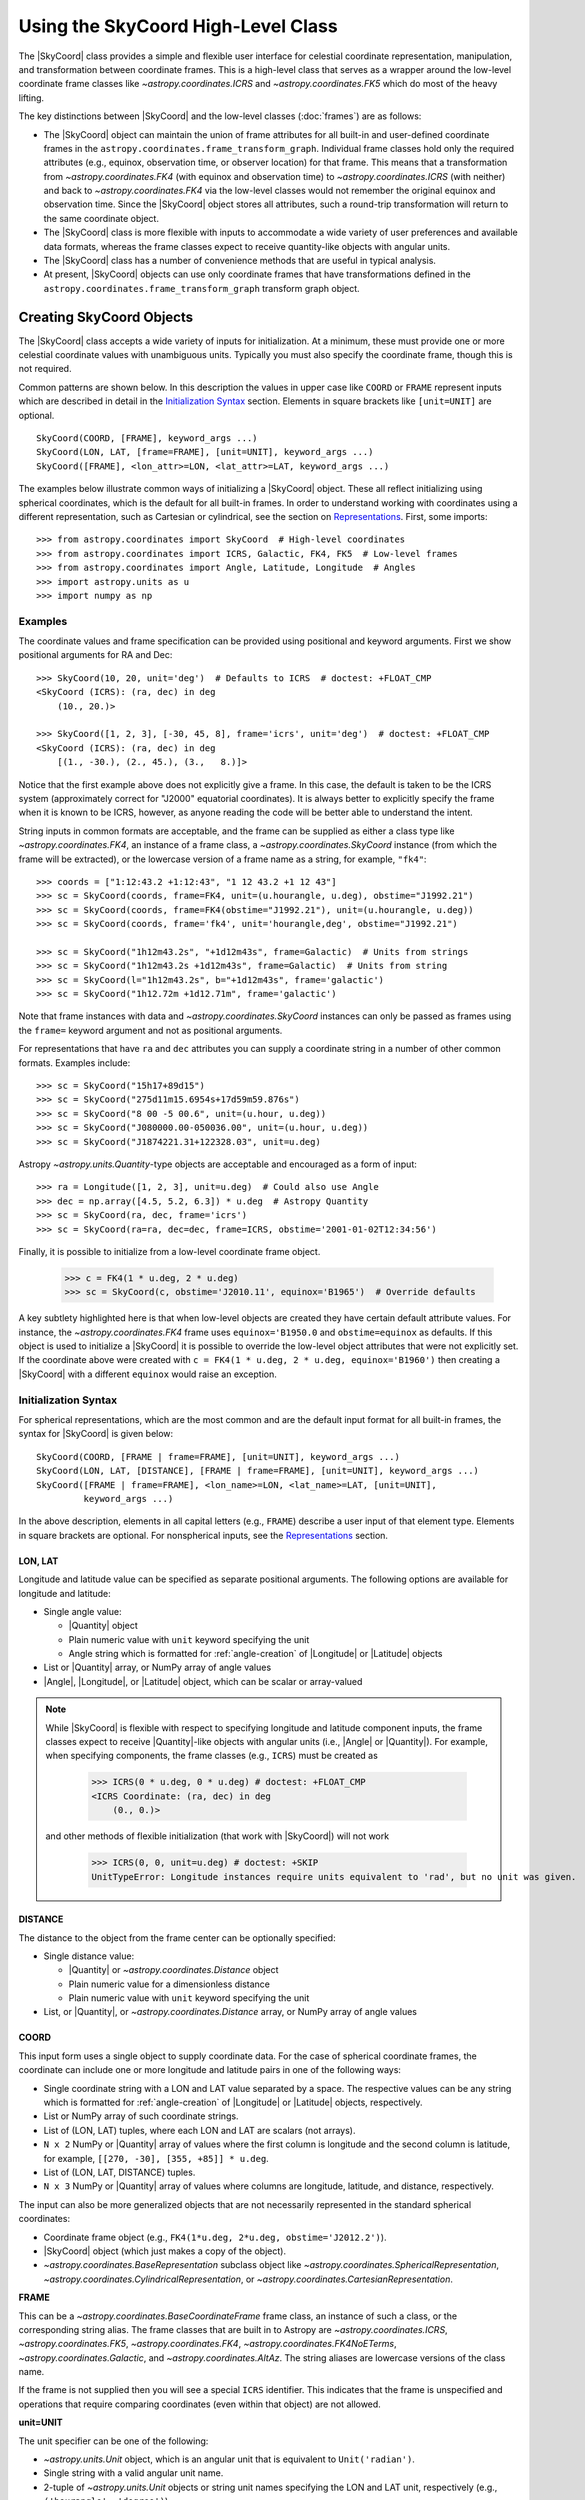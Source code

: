 .. _astropy-coordinates-high-level:

Using the SkyCoord High-Level Class
***********************************

The |SkyCoord| class provides a simple and flexible user interface for
celestial coordinate representation, manipulation, and transformation between
coordinate frames. This is a high-level class that serves as a wrapper
around the low-level coordinate frame classes like `~astropy.coordinates.ICRS`
and `~astropy.coordinates.FK5` which do most of the heavy lifting.

The key distinctions between |SkyCoord| and the low-level classes
(:doc:`frames`) are as follows:

- The |SkyCoord| object can maintain the union of frame attributes for all
  built-in and user-defined coordinate frames in the
  ``astropy.coordinates.frame_transform_graph``. Individual frame classes hold
  only the required attributes (e.g., equinox, observation time, or observer
  location) for that frame. This means that a transformation from
  `~astropy.coordinates.FK4` (with equinox and observation time) to
  `~astropy.coordinates.ICRS` (with neither) and back to
  `~astropy.coordinates.FK4` via the low-level classes would not remember the
  original equinox and observation time. Since the |SkyCoord| object stores
  all attributes, such a round-trip transformation will return to the same
  coordinate object.

- The |SkyCoord| class is more flexible with inputs to accommodate a wide
  variety of user preferences and available data formats, whereas the frame
  classes expect to receive quantity-like objects with angular units.

- The |SkyCoord| class has a number of convenience methods that are useful
  in typical analysis.

- At present, |SkyCoord| objects can use only coordinate frames that have
  transformations defined in the ``astropy.coordinates.frame_transform_graph``
  transform graph object.

Creating SkyCoord Objects
=========================

The |SkyCoord| class accepts a wide variety of inputs for initialization.
At a minimum, these must provide one or more celestial coordinate values
with unambiguous units. Typically you must also specify the coordinate
frame, though this is not required.

Common patterns are shown below. In this description the values in upper
case like ``COORD`` or ``FRAME`` represent inputs which are described in detail
in the `Initialization Syntax`_ section. Elements in square brackets like
``[unit=UNIT]`` are optional.
::

  SkyCoord(COORD, [FRAME], keyword_args ...)
  SkyCoord(LON, LAT, [frame=FRAME], [unit=UNIT], keyword_args ...)
  SkyCoord([FRAME], <lon_attr>=LON, <lat_attr>=LAT, keyword_args ...)

The examples below illustrate common ways of initializing a |SkyCoord| object.
These all reflect initializing using spherical coordinates, which is the
default for all built-in frames. In order to understand working with coordinates
using a different representation, such as Cartesian or cylindrical, see the
section on `Representations`_. First, some imports::

  >>> from astropy.coordinates import SkyCoord  # High-level coordinates
  >>> from astropy.coordinates import ICRS, Galactic, FK4, FK5  # Low-level frames
  >>> from astropy.coordinates import Angle, Latitude, Longitude  # Angles
  >>> import astropy.units as u
  >>> import numpy as np

Examples
--------

..
  EXAMPLE START
  Initializing SkyCoord Objects Using Spherical Coordinates

The coordinate values and frame specification can be provided using
positional and keyword arguments. First we show positional arguments for
RA and Dec::

  >>> SkyCoord(10, 20, unit='deg')  # Defaults to ICRS  # doctest: +FLOAT_CMP
  <SkyCoord (ICRS): (ra, dec) in deg
      (10., 20.)>

  >>> SkyCoord([1, 2, 3], [-30, 45, 8], frame='icrs', unit='deg')  # doctest: +FLOAT_CMP
  <SkyCoord (ICRS): (ra, dec) in deg
      [(1., -30.), (2., 45.), (3.,   8.)]>

Notice that the first example above does not explicitly give a frame. In
this case, the default is taken to be the ICRS system (approximately
correct for "J2000" equatorial coordinates). It is always better to
explicitly specify the frame when it is known to be ICRS, however, as
anyone reading the code will be better able to understand the intent.

String inputs in common formats are acceptable, and the frame can be supplied
as either a class type like `~astropy.coordinates.FK4`, an instance of a
frame class, a `~astropy.coordinates.SkyCoord` instance (from which the frame
will be extracted), or the lowercase version of a frame name as a string, for
example, ``"fk4"``::

  >>> coords = ["1:12:43.2 +1:12:43", "1 12 43.2 +1 12 43"]
  >>> sc = SkyCoord(coords, frame=FK4, unit=(u.hourangle, u.deg), obstime="J1992.21")
  >>> sc = SkyCoord(coords, frame=FK4(obstime="J1992.21"), unit=(u.hourangle, u.deg))
  >>> sc = SkyCoord(coords, frame='fk4', unit='hourangle,deg', obstime="J1992.21")

  >>> sc = SkyCoord("1h12m43.2s", "+1d12m43s", frame=Galactic)  # Units from strings
  >>> sc = SkyCoord("1h12m43.2s +1d12m43s", frame=Galactic)  # Units from string
  >>> sc = SkyCoord(l="1h12m43.2s", b="+1d12m43s", frame='galactic')
  >>> sc = SkyCoord("1h12.72m +1d12.71m", frame='galactic')

Note that frame instances with data and `~astropy.coordinates.SkyCoord`
instances can only be passed as frames using the ``frame=`` keyword argument
and not as positional arguments.

For representations that have ``ra`` and ``dec`` attributes you can supply a
coordinate string in a number of other common formats. Examples include::

  >>> sc = SkyCoord("15h17+89d15")
  >>> sc = SkyCoord("275d11m15.6954s+17d59m59.876s")
  >>> sc = SkyCoord("8 00 -5 00.6", unit=(u.hour, u.deg))
  >>> sc = SkyCoord("J080000.00-050036.00", unit=(u.hour, u.deg))
  >>> sc = SkyCoord("J1874221.31+122328.03", unit=u.deg)

Astropy `~astropy.units.Quantity`-type objects are acceptable and encouraged
as a form of input::

  >>> ra = Longitude([1, 2, 3], unit=u.deg)  # Could also use Angle
  >>> dec = np.array([4.5, 5.2, 6.3]) * u.deg  # Astropy Quantity
  >>> sc = SkyCoord(ra, dec, frame='icrs')
  >>> sc = SkyCoord(ra=ra, dec=dec, frame=ICRS, obstime='2001-01-02T12:34:56')

Finally, it is possible to initialize from a low-level coordinate frame object.

  >>> c = FK4(1 * u.deg, 2 * u.deg)
  >>> sc = SkyCoord(c, obstime='J2010.11', equinox='B1965')  # Override defaults

A key subtlety highlighted here is that when low-level objects are created they
have certain default attribute values. For instance, the
`~astropy.coordinates.FK4` frame uses ``equinox='B1950.0`` and
``obstime=equinox`` as defaults. If this object is used to initialize a
|SkyCoord| it is possible to override the low-level object attributes that were
not explicitly set. If the coordinate above were created with
``c = FK4(1 * u.deg, 2 * u.deg, equinox='B1960')`` then creating a |SkyCoord|
with a different ``equinox`` would raise an exception.

..
  EXAMPLE END

Initialization Syntax
---------------------

For spherical representations, which are the most common and are the default
input format for all built-in frames, the syntax for |SkyCoord| is given
below::

  SkyCoord(COORD, [FRAME | frame=FRAME], [unit=UNIT], keyword_args ...)
  SkyCoord(LON, LAT, [DISTANCE], [FRAME | frame=FRAME], [unit=UNIT], keyword_args ...)
  SkyCoord([FRAME | frame=FRAME], <lon_name>=LON, <lat_name>=LAT, [unit=UNIT],
           keyword_args ...)

In the above description, elements in all capital letters (e.g., ``FRAME``)
describe a user input of that element type. Elements in square brackets are
optional. For nonspherical inputs, see the `Representations`_ section.


LON, LAT
^^^^^^^^

Longitude and latitude value can be specified as separate positional arguments.
The following options are available for longitude and latitude:

- Single angle value:

  - |Quantity| object
  - Plain numeric value with ``unit`` keyword specifying the unit
  - Angle string which is formatted for :ref:`angle-creation` of
    |Longitude| or |Latitude| objects

- List or |Quantity| array, or NumPy array of angle values
- |Angle|, |Longitude|, or |Latitude| object, which can be scalar or
  array-valued

.. note::

    While |SkyCoord| is flexible with respect to specifying longitude and
    latitude component inputs, the frame classes expect to receive
    |Quantity|-like objects with angular units (i.e., |Angle| or |Quantity|).
    For example, when specifying components, the frame classes (e.g., ``ICRS``)
    must be created as

        >>> ICRS(0 * u.deg, 0 * u.deg) # doctest: +FLOAT_CMP
        <ICRS Coordinate: (ra, dec) in deg
            (0., 0.)>

    and other methods of flexible initialization (that work with |SkyCoord|)
    will not work

        >>> ICRS(0, 0, unit=u.deg) # doctest: +SKIP
        UnitTypeError: Longitude instances require units equivalent to 'rad', but no unit was given.

DISTANCE
^^^^^^^^

The distance to the object from the frame center can be optionally specified:

- Single distance value:

  - |Quantity| or `~astropy.coordinates.Distance` object
  - Plain numeric value for a dimensionless distance
  - Plain numeric value with ``unit`` keyword specifying the unit

- List, or |Quantity|, or `~astropy.coordinates.Distance` array, or NumPy array
  of angle values


.. _coordinates-initialization-coord:

COORD
^^^^^

This input form uses a single object to supply coordinate data. For the case
of spherical coordinate frames, the coordinate can include one or more
longitude and latitude pairs in one of the following ways:

- Single coordinate string with a LON and LAT value separated by a space. The
  respective values can be any string which is formatted for
  :ref:`angle-creation` of |Longitude| or |Latitude| objects, respectively.
- List or NumPy array of such coordinate strings.
- List of (LON, LAT) tuples, where each LON and LAT are scalars (not arrays).
- ``N x 2`` NumPy or |Quantity| array of values where the first column is
  longitude and the second column is latitude, for example,
  ``[[270, -30], [355, +85]] * u.deg``.
- List of (LON, LAT, DISTANCE) tuples.
- ``N x 3`` NumPy or |Quantity| array of values where columns are
  longitude, latitude, and distance, respectively.

The input can also be more generalized objects that are not necessarily
represented in the standard spherical coordinates:

- Coordinate frame object (e.g., ``FK4(1*u.deg, 2*u.deg, obstime='J2012.2')``).
- |SkyCoord| object (which just makes a copy of the object).
- `~astropy.coordinates.BaseRepresentation` subclass object like
  `~astropy.coordinates.SphericalRepresentation`,
  `~astropy.coordinates.CylindricalRepresentation`, or
  `~astropy.coordinates.CartesianRepresentation`.

**FRAME**

This can be a `~astropy.coordinates.BaseCoordinateFrame` frame class, an
instance of such a class, or the corresponding string alias. The frame
classes that are built in to Astropy are `~astropy.coordinates.ICRS`,
`~astropy.coordinates.FK5`, `~astropy.coordinates.FK4`,
`~astropy.coordinates.FK4NoETerms`, `~astropy.coordinates.Galactic`, and
`~astropy.coordinates.AltAz`. The string aliases are lowercase versions of the
class name.

If the frame is not supplied then you will see a special ``ICRS``
identifier. This indicates that the frame is unspecified and operations
that require comparing coordinates (even within that object) are not allowed.

**unit=UNIT**

The unit specifier can be one of the following:

- `~astropy.units.Unit` object, which is an angular unit that is equivalent to
  ``Unit('radian')``.
- Single string with a valid angular unit name.
- 2-tuple of `~astropy.units.Unit` objects or string unit names specifying the
  LON and LAT unit, respectively (e.g., ``('hourangle', 'degree')``).
- Single string with two unit names separated by a comma (e.g.,
  ``'hourangle,degree'``).

If only a single unit is provided then it applies to both LON and LAT.

**Other keyword arguments**

In lieu of positional arguments to specify the longitude and latitude, the
frame-specific names can be used as keyword arguments:

*ra*, *dec*: **LON**, **LAT** values, optional
    RA and Dec for frames where these are representation, including [FIXME]
    `~astropy.coordinates.ICRS`, `~astropy.coordinates.FK5`,
    `~astropy.coordinates.FK4`, and `~astropy.coordinates.FK4NoETerms`.

*l*, *b*:  **LON**, **LAT** values, optional
    Galactic ``l`` and ``b`` for the `~astropy.coordinates.Galactic` frame.

The following keywords can be specified for any frame:

*distance*: distance quantity-like, optional
    Distance from reference from center to source

*obstime*: time-like, optional
    Time of observation

*equinox*: time-like, optional
    Coordinate frame equinox

If custom user-defined frames are included in the transform graph and they
have additional frame attributes, then those attributes can also be
set via corresponding keyword arguments in the |SkyCoord| initialization.

.. _astropy-coordinates-array-operations:

Array Operations
================

It is possible to store arrays of coordinates in a |SkyCoord| object, and
manipulations done in this way will be orders of magnitude faster than
looping over a list of individual |SkyCoord| objects.

Examples
--------

..
  EXAMPLE START
  Storing Arrays of Coordinates in a SkyCoord Object

To store arrays of coordinates in a |SkyCoord| object::

  >>> ra = np.linspace(0, 36000, 1001) * u.deg
  >>> dec = np.linspace(-90, 90, 1001) * u.deg

  >>> sc_list = [SkyCoord(r, d, frame='icrs') for r, d in zip(ra, dec)]  # doctest: +SKIP
  >>> timeit sc_gal_list = [c.galactic for c in sc_list]  # doctest: +SKIP
  1 loops, best of 3: 20.4 s per loop

  >>> sc = SkyCoord(ra, dec, frame='icrs')
  >>> timeit sc_gal = sc.galactic  # doctest: +SKIP
  100 loops, best of 3: 21.8 ms per loop

..
  EXAMPLE END

..
  EXAMPLE START
  Array Operations Using SkyCoord

In addition to vectorized transformations, you can do the usual array slicing,
dicing, and selection using the same methods and attributes that you use for
`~numpy.ndarray` instances. Corresponding functions, as well as others that
affect the shape, such as `~numpy.atleast_1d` and `~numpy.rollaxis`, work as
expected. (The relevant functions have to be explicitly enabled in ``astropy``
source code; let us know if a ``numpy`` function is not supported that you
think should work.)::

  >>> north_mask = sc.dec > 0
  >>> sc_north = sc[north_mask]
  >>> len(sc_north)
  500
  >>> sc[2:4]  # doctest: +FLOAT_CMP
  <SkyCoord (ICRS): (ra, dec) in deg
      [( 72., -89.64), (108., -89.46)]>
  >>> sc[500]
  <SkyCoord (ICRS): (ra, dec) in deg
      (0., 0.)>
  >>> sc[0:-1:100].reshape(2, 5)
  <SkyCoord (ICRS): (ra, dec) in deg
      [[(0., -90.), (0., -72.), (0., -54.), (0., -36.), (0., -18.)],
       [(0.,   0.), (0.,  18.), (0.,  36.), (0.,  54.), (0.,  72.)]]>
  >>> np.roll(sc[::100], 1)
  <SkyCoord (ICRS): (ra, dec) in deg
      [(0.,  90.), (0., -90.), (0., -72.), (0., -54.), (0., -36.),
       (0., -18.), (0.,   0.), (0.,  18.), (0.,  36.), (0.,  54.),
       (0.,  72.)]>

Note that similarly to the `~numpy.ndarray` methods, all but ``flatten`` try to
use new views of the data, with the data copied only if that is impossible
(as discussed, for example, in the documentation for NumPy
:func:`~numpy.reshape`).

..
  EXAMPLE END

.. _astropy-coordinates-modifying-in-place:

Modifying Coordinate Objects In-place
-------------------------------------

Coordinate values in a array-valued |SkyCoord| object can be modified in-place
(added in astropy 4.1). This requires that the new values be set from an
another |SkyCoord| object that is equivalent in all ways except for the actual
coordinate data values. In this way, no frame transformations are required and
the item setting operation is extremely robust.

Specifically, the right hand ``value`` must be strictly consistent with the
object being modified:

- Identical class
- Equivalent frames (`~astropy.coordinates.BaseCoordinateFrame.is_equivalent_frame`)
- Identical representation_types
- Identical representation differentials keys
- Identical frame attributes
- Identical "extra" frame attributes (e.g., ``obstime`` for an ICRS coord)

..
  EXAMPLE START
  Modifying an Array of Coordinates in a SkyCoord Object

To modify an array of coordinates in a |SkyCoord| object use the same
syntax for a numpy array::

  >>> sc1 = SkyCoord([1, 2] * u.deg, [3, 4] * u.deg)
  >>> sc2 = SkyCoord(10 * u.deg, 20 * u.deg)
  >>> sc1[0] = sc2
  >>> sc1
  <SkyCoord (ICRS): (ra, dec) in deg
      [(10., 20.), ( 2.,  4.)]>

..
  EXAMPLE END

..
  EXAMPLE START
  Inserting Coordinates into a SkyCoord Object

You can insert a scalar or array-valued |SkyCoord| object into another
compatible |SkyCoord| object::

  >>> sc1 = SkyCoord([1, 2] * u.deg, [3, 4] * u.deg)
  >>> sc2 = SkyCoord(10 * u.deg, 20 * u.deg)
  >>> sc1.insert(1, sc2)
  <SkyCoord (ICRS): (ra, dec) in deg
      [( 1.,  3.), (10., 20.), ( 2.,  4.)]>

..
  EXAMPLE END

With the ability to modify a |SkyCoord| object in-place, all of the
:ref:`table_operations` such as joining, stacking, and inserting are
functional with |SkyCoord| mixin columns (so long as no masking is required).

These methods are relatively slow because they require setting from an
existing |SkyCoord| object and they perform extensive validation to ensure
that the operation is valid. For some applications it may be necessary to
take a different lower-level approach which is described in the section
:ref:`astropy-coordinates-fast-in-place`.

.. warning::

  You may be tempted to try an apparently obvious way of modifying a coordinate
  object in place by updating the component attributes directly, for example
  ``sc1.ra[1] = 40 * u.deg``. However, while this will *appear* to give a correct
  result it does not actually modify the underlying representation data. This
  is related to the current implementation of performance-based caching.
  The current cache implementation is similarly unable to handle in-place changes
  to the representation (``.data``) or frame attributes such as ``.obstime``.


Attributes
==========

The |SkyCoord| object has a number of useful attributes which come in handy.
By digging through these we will learn a little bit about |SkyCoord| and how it
works.

To begin, one of the most important tools for
learning about attributes and methods of objects is "TAB-discovery." From
within IPython you can type an object name, the period, and then the <TAB> key
to see what is available. This can often be faster than reading the
documentation::

  >>> sc = SkyCoord(1, 2, frame='icrs', unit='deg', obstime='2013-01-02 14:25:36')
  >>> sc.<TAB>  # doctest: +SKIP
  sc.T                                   sc.match_to_catalog_3d
  sc.altaz                               sc.match_to_catalog_sky
  sc.barycentrictrueecliptic             sc.name
  sc.cartesian                           sc.ndim
  sc.cirs                                sc.obsgeoloc
  sc.copy                                sc.obsgeovel
  sc.data                                sc.obstime
  sc.dec                                 sc.obswl
  sc.default_representation              sc.position_angle
  sc.diagonal                            sc.precessedgeocentric
  sc.distance                            sc.pressure
  sc.equinox                             sc.ra
  sc.fk4                                 sc.ravel
  sc.fk4noeterms                         sc.realize_frame
  sc.fk5                                 sc.relative_humidity
  sc.flatten                             sc.represent_as
  sc.frame                               sc.representation_component_names
  sc.frame_attributes                    sc.representation_component_units
  sc.frame_specific_representation_info  sc.representation_info
  sc.from_name                           sc.reshape
  sc.from_pixel                          sc.roll
  sc.galactic                            sc.search_around_3d
  sc.galactocentric                      sc.search_around_sky
  sc.galcen_distance                     sc.separation
  sc.gcrs                                sc.separation_3d
  sc.geocentrictrueecliptic              sc.shape
  sc.get_constellation                   sc.size
  sc.guess_from_table                    sc.spherical
  sc.has_data                            sc.spherical_offsets_to
  sc.hcrs                                sc.squeeze
  sc.heliocentrictrueecliptic            sc.supergalactic
  sc.icrs                                sc.swapaxes
  sc.info                                sc.take
  sc.is_equivalent_frame                 sc.temperature
  sc.is_frame_attr_default               sc.to_pixel
  sc.is_transformable_to                 sc.to_string
  sc.isscalar                            sc.transform_to
  sc.itrs                                sc.transpose
  sc.location                            sc.z_sun

Here we see many attributes and methods. The most recognizable may be the
longitude and latitude attributes which are named ``ra`` and ``dec`` for the
``ICRS`` frame::

  >>> sc.ra  # doctest: +FLOAT_CMP
  <Longitude 1. deg>
  >>> sc.dec  # doctest: +FLOAT_CMP
  <Latitude 2. deg>

Next, notice that all of the built-in frame names ``icrs``, ``galactic``,
``fk5``, ``fk4``, and ``fk4noeterms`` are there. Through the magic of Python
properties, accessing these attributes calls the object
`~astropy.coordinates.SkyCoord.transform_to` method appropriately and returns a
new |SkyCoord| object in the requested frame::

  >>> sc_gal = sc.galactic
  >>> sc_gal  # doctest: +FLOAT_CMP
  <SkyCoord (Galactic): (l, b) in deg
      (99.63785528, -58.70969293)>

Other attributes you may recognize are ``distance``, ``equinox``,
``obstime``, and ``shape``.

Digging Deeper
--------------
*[Casual users can skip this section]*

After transforming to Galactic, the longitude and latitude values are now
labeled ``l`` and ``b``, following the normal convention for Galactic
coordinates. How does the object know what to call its values? The answer
lies in some less obvious attributes::

  >>> sc_gal.representation_component_names
  {'l': 'lon', 'b': 'lat', 'distance': 'distance'}

  >>> sc_gal.representation_component_units
  {'l': Unit('deg'), 'b': Unit('deg')}

  >>> sc_gal.representation_type
  <class 'astropy.coordinates...SphericalRepresentation'>

Together these tell the object that ``l`` and ``b`` are the longitude and
latitude, and that they should both be displayed in units of degrees as
a spherical-type coordinate (and not, for example, a Cartesian coordinate).
Furthermore, the frame's ``representation_component_names`` attribute defines
the coordinate keyword arguments that |SkyCoord| will accept.

Another important attribute is ``frame_attributes``, which defines the
additional attributes that are required to fully define the frame::

  >>> sc_fk4 = SkyCoord(1, 2, frame='fk4', unit='deg')
  >>> sc_fk4.frame_attributes   # doctest: +ELLIPSIS
  {'equinox': <...TimeAttribute ...>, 'obstime': <...TimeAttribute ...>}

This example shows that the `~astropy.coordinates.FK4` frame has two
attributes, ``equinox`` and ``obstime``, that are required to fully define the
frame.

Some trickery is happening here because many of these attributes are
actually owned by the underlying coordinate ``frame`` object which does much of
the real work. This is the middle layer in the three-tiered system of objects:
representation (spherical, Cartesian, etc.), frame (a.k.a. low-level frame
class), and |SkyCoord| (a.k.a. high-level class; see
:ref:`astropy-coordinates-overview` and
:ref:`astropy-coordinates-definitions`)::

  >>> sc.frame  # doctest: +FLOAT_CMP
  <ICRS Coordinate: (ra, dec) in deg
      (1., 2.)>

  >>> sc.has_data is sc.frame.has_data
  True

  >>> sc.frame.<TAB>  # doctest: +SKIP
  sc.frame.T                                   sc.frame.ra
  sc.frame.cartesian                           sc.frame.ravel
  sc.frame.copy                                sc.frame.realize_frame
  sc.frame.data                                sc.frame.represent_as
  sc.frame.dec                                 sc.frame.representation
  sc.frame.default_representation              sc.frame.representation_component_names
  sc.frame.diagonal                            sc.frame.representation_component_units
  sc.frame.distance                            sc.frame.representation_info
  sc.frame.flatten                             sc.frame.reshape
  sc.frame.frame_attributes                    sc.frame.separation
  sc.frame.frame_specific_representation_info  sc.frame.separation_3d
  sc.frame.has_data                            sc.frame.size
  sc.frame.is_equivalent_frame                 sc.frame.spherical
  sc.frame.is_frame_attr_default               sc.frame.squeeze
  sc.frame.is_transformable_to                 sc.frame.swapaxes
  sc.frame.isscalar                            sc.frame.take
  sc.frame.name                                sc.frame.transform_to
  sc.frame.ndim                                sc.frame.transpose

  >>> sc.frame.name
  'icrs'

The |SkyCoord| object exposes the ``frame`` object attributes as its own. Though
it might seem a tad confusing at first, this is a good thing because it makes
|SkyCoord| objects and `~astropy.coordinates.BaseCoordinateFrame` objects
behave very similarly and most routines can accept either one as input without
much bother (duck typing!).

The lowest layer in the stack is the abstract
`~astropy.coordinates.UnitSphericalRepresentation` object:

  >>> sc_gal.frame.data  # doctest: +FLOAT_CMP
  <UnitSphericalRepresentation (lon, lat) in rad
      (1.73900863, -1.02467744)>

Transformations
===============

The topic of transformations is covered in detail in the section on
:ref:`astropy-coordinates-transforming`.

For completeness, here we will give some examples. Once you have defined
your coordinates and the reference frame, you can transform from that frame to
another frame. You can do this in a few different ways: if you only want the
default version of that frame, you can use attribute-style access (as mentioned
previously). For more control, you can use the
`~astropy.coordinates.SkyCoord.transform_to` method, which accepts a frame
name, frame class, frame instance, or |SkyCoord|.

Examples
--------

..
  EXAMPLE START
  Transforming Between Frames

To transform from one frame to another::

  >>> from astropy.coordinates import FK5
  >>> sc = SkyCoord(1, 2, frame='icrs', unit='deg')
  >>> sc.galactic  # doctest: +FLOAT_CMP
  <SkyCoord (Galactic): (l, b) in deg
      (99.63785528, -58.70969293)>

  >>> sc.transform_to('fk5')  # Same as sc.fk5 and sc.transform_to(FK5)  # doctest: +FLOAT_CMP
  <SkyCoord (FK5: equinox=J2000.000): (ra, dec) in deg
          (1.00000656, 2.00000243)>

  >>> sc.transform_to(FK5(equinox='J1975'))  # Transform to FK5 with a different equinox  # doctest: +FLOAT_CMP
  <SkyCoord (FK5: equinox=J1975.000): (ra, dec) in deg
          (0.67967282, 1.86083014)>

Transforming to a |SkyCoord| instance is a convenient way of ensuring that two
coordinates are in the exact same reference frame::

  >>> sc2 = SkyCoord(3, 4, frame='fk4', unit='deg', obstime='J1978.123', equinox='B1960.0')
  >>> sc.transform_to(sc2)  # doctest: +FLOAT_CMP
  <SkyCoord (FK4: equinox=B1960.000, obstime=J1978.123): (ra, dec) in deg
      (0.48726331, 1.77731617)>

..
  EXAMPLE END

.. _astropy-skycoord-representations:

Representations
===============

So far we have been using a spherical coordinate representation in all of the
examples, and this is the default for the built-in frames. Frequently it is
convenient to initialize or work with a coordinate using a different
representation such as Cartesian or cylindrical. In this section, we discuss
how to initialize an object using a different representation and how to
change the representation of an object. For more information about
representation objects themselves, see :ref:`astropy-coordinates-representations`.

Initialization
--------------

Most of what you need to know can be inferred from the examples below and
by extrapolating the previous documentation for spherical representations.
Initialization requires setting the ``representation_type`` keyword and
supplying the corresponding components for that representation.

Examples
^^^^^^^^

..
  EXAMPLE START
  Initialization of a SkyCoord Object Using Different Representations

To initialize an object using a representation type other than spherical::

    >>> c = SkyCoord(x=1, y=2, z=3, unit='kpc', representation_type='cartesian')
    >>> c  # doctest: +FLOAT_CMP
    <SkyCoord (ICRS): (x, y, z) in kpc
        (1., 2., 3.)>
    >>> c.x, c.y, c.z  # doctest: +FLOAT_CMP
    (<Quantity 1. kpc>, <Quantity 2. kpc>, <Quantity 3. kpc>)

Other variations include::

    >>> SkyCoord(1, 2*u.deg, 3, representation_type='cylindrical')  # doctest: +FLOAT_CMP
    <SkyCoord (ICRS): (rho, phi, z) in (, deg, )
        (1., 2., 3.)>

    >>> SkyCoord(rho=1*u.km, phi=2*u.deg, z=3*u.m, representation_type='cylindrical')  # doctest: +FLOAT_CMP
    <SkyCoord (ICRS): (rho, phi, z) in (km, deg, m)
        (1., 2., 3.)>

    >>> SkyCoord(rho=1, phi=2, z=3, unit=(u.km, u.deg, u.m), representation_type='cylindrical')  # doctest: +FLOAT_CMP
    <SkyCoord (ICRS): (rho, phi, z) in (km, deg, m)
        (1., 2., 3.)>

    >>> SkyCoord(1, 2, 3, unit=(None, u.deg, None), representation_type='cylindrical')  # doctest: +FLOAT_CMP
    <SkyCoord (ICRS): (rho, phi, z) in (, deg, )
        (1., 2., 3.)>

In general terms, the allowed syntax is as follows::

  SkyCoord(COORD, [FRAME | frame=FRAME], [unit=UNIT], [representation_type=REPRESENTATION],
           keyword_args ...)
  SkyCoord(COMP1, COMP2, [COMP3], [FRAME | frame=FRAME], [unit=UNIT],
           [representation_type=REPRESENTATION], keyword_args ...)
  SkyCoord([FRAME | frame=FRAME], <comp1_name>=COMP1, <comp2_name>=COMP2,
           <comp3_name>=COMP3, [representation_type=REPRESENTATION], [unit=UNIT],
           keyword_args ...)

In this case, the ``keyword_args`` now includes the element
``representation_type=REPRESENTATION``. In the above description, elements in
all capital letters (e.g., ``FRAME``) describe a user input of that element
type. Elements in square brackets are optional.

..
  EXAMPLE END

**COMP1**, **COMP2**, **COMP3**

Component values can be specified as separate positional arguments or as
keyword arguments. In this formalism the exact type of allowed input depends
on the details of the representation. In general, the following input forms
are supported:

- Single value:

  - Component class object
  - Plain numeric value with ``unit`` keyword specifying the unit

- List or component class array, or NumPy array of values

Each representation component has a specified class (the "component class")
which is used to convert generic input data into a predefined object
class with a certain unit. These component classes are expected to be
subclasses of the `~astropy.units.Quantity` class.

**COORD**

This input form uses a single object to supply coordinate data. The coordinate
can specify one or more coordinate positions as follows:

- List of ``(COMP1, .., COMP<M>)`` tuples, where each component is a scalar (not
  array) and there are ``M`` components in the representation. Typically
  there are three components, but some
  (e.g., `~astropy.coordinates.UnitSphericalRepresentation`)
  can have fewer.
- ``N x M`` NumPy or |Quantity| array of values, where ``N`` is the number
  of coordinates and ``M`` is the number of components.

**REPRESENTATION**

The representation can be supplied either as a
`~astropy.coordinates.BaseRepresentation` class (e.g.,
`~astropy.coordinates.CartesianRepresentation`) or as a string name
that is simply the class name in lowercase without the
``'representation'`` suffix (e.g., ``'cartesian'``).

The rest of the inputs for creating a |SkyCoord| object in the general case are
the same as for spherical.

Details
-------

The available set of representations is dynamic and may change depending on what
representation classes have been defined. The built-in representations are:

=====================  =======================================================
  Name                   Class
=====================  =======================================================
``spherical``          `~astropy.coordinates.SphericalRepresentation`
``unitspherical``      `~astropy.coordinates.UnitSphericalRepresentation`
``physicsspherical``   `~astropy.coordinates.PhysicsSphericalRepresentation`
``cartesian``          `~astropy.coordinates.CartesianRepresentation`
``cylindrical``        `~astropy.coordinates.CylindricalRepresentation`
=====================  =======================================================

Each frame knows about all of the available representations, but different
frames may use different names for the same components. A common example
is that the `~astropy.coordinates.Galactic` frame uses ``l`` and ``b``
instead of ``ra`` and ``dec`` for the ``lon`` and ``lat`` components of
the `~astropy.coordinates.SphericalRepresentation`.

For a particular frame, in order to see the full list of representations
and how it names all of the components, first make an instance of that frame
without any data, and then print the ``representation_info`` property::

    >>> ICRS().representation_info  # doctest: +SKIP
    {astropy.coordinates...CartesianRepresentation:
      {'names': ('x', 'y', 'z'),
       'units': (None, None, None)},
     astropy.coordinates...SphericalRepresentation:
      {'names': ('ra', 'dec', 'distance'),
       'units': (Unit("deg"), Unit("deg"), None)},
     astropy.coordinates...UnitSphericalRepresentation:
      {'names': ('ra', 'dec'),
       'units': (Unit("deg"), Unit("deg"))},
     astropy.coordinates...PhysicsSphericalRepresentation:
      {'names': ('phi', 'theta', 'r'),
       'units': (Unit("deg"), Unit("deg"), None)},
     astropy.coordinates...CylindricalRepresentation:
      {'names': ('rho', 'phi', 'z'),
       'units': (None, Unit("deg"), None)}
    }

This is a bit messy but it shows that for each representation there is a
``dict`` with two keys:

- ``names``: defines how each component is named in that frame.
- ``units``: defines the units of each component when output, where ``None``
  means to not force a particular unit.

For a particular coordinate instance you can use the ``representation_type``
attribute in conjunction with the ``representation_component_names`` attribute
to figure out what keywords are accepted by a particular class object. The
former will be the representation class the system is expressed in (e.g.,
spherical for equatorial frames), and the latter will be a dictionary mapping
names for that frame to the component name on the representation class::

    >>> import astropy.units as u
    >>> icrs = ICRS(1*u.deg, 2*u.deg)
    >>> icrs.representation_type
    <class 'astropy.coordinates...SphericalRepresentation'>
    >>> icrs.representation_component_names
    {'ra': 'lon', 'dec': 'lat', 'distance': 'distance'}

Changing Representation
-----------------------

The representation of the coordinate object can be changed, as shown
below. This actually does *nothing* to the object internal data which
stores the coordinate values, but it changes the external view of that
data in two ways:

- The object prints itself in accord with the new representation.
- The available attributes change to match those of the new representation
  (e.g., from ``ra, dec, distance`` to ``x, y, z``).

Setting the ``representation_type`` thus changes a *property* of the
object (how it appears) without changing the intrinsic object itself
which represents a point in 3D space.

Examples
^^^^^^^^

..
  EXAMPLE START
  Changing the Representation of a Coordinate Object

To change the representation of a coordinate object by setting the
``representation_type`` ::

    >>> c = SkyCoord(x=1, y=2, z=3, unit='kpc', representation_type='cartesian')
    >>> c  # doctest: +FLOAT_CMP
    <SkyCoord (ICRS): (x, y, z) in kpc
        (1., 2., 3.)>

    >>> c.representation_type = 'cylindrical'
    >>> c  # doctest: +FLOAT_CMP
    <SkyCoord (ICRS): (rho, phi, z) in (kpc, deg, kpc)
        (2.23606798, 63.43494882, 3.)>
    >>> c.phi.to(u.deg)  # doctest: +FLOAT_CMP
    <Angle 63.43494882 deg>
    >>> c.x
    Traceback (most recent call last):
    ...
    AttributeError: 'SkyCoord' object has no attribute 'x'

    >>> c.representation_type = 'spherical'
    >>> c  # doctest: +FLOAT_CMP
    <SkyCoord (ICRS): (ra, dec, distance) in (deg, deg, kpc)
        (63.43494882, 53.3007748, 3.74165739)>

    >>> c.representation_type = 'unitspherical'
    >>> c  # doctest: +FLOAT_CMP
    <SkyCoord (ICRS): (ra, dec) in deg
        (63.43494882, 53.3007748)>

You can also use any representation class to set the representation::

    >>> from astropy.coordinates import CartesianRepresentation
    >>> c.representation_type = CartesianRepresentation

Note that if all you want is a particular representation without changing the
state of the |SkyCoord| object, you should instead use the
``astropy.coordinates.SkyCoord.represent_as()`` method::

    >>> c.representation_type = 'spherical'
    >>> cart = c.represent_as(CartesianRepresentation)
    >>> cart  # doctest: +FLOAT_CMP
    <CartesianRepresentation (x, y, z) in kpc
        (1., 2., 3.)>
    >>> c.representation_type
    <class 'astropy.coordinates...SphericalRepresentation'>

..
  EXAMPLE END

Example 1: Plotting random data in Aitoff projection
^^^^^^^^^^^^^^^^^^^^^^^^^^^^^^^^^^^^^^^^^^^^^^^^^^^^

..
  EXAMPLE START
  Plotting Random Data in Aitoff Projection

This is an example of how to make a plot in the Aitoff projection using data
in a |SkyCoord| object. Here, a randomly generated data set will be used.

First we need to import the required packages. We use
`matplotlib <https://matplotlib.org/>`_ here for
plotting and `numpy <https://numpy.org/>`_  to get the value of pi and to
generate our random data.

    >>> from astropy import units as u
    >>> from astropy.coordinates import SkyCoord
    >>> import numpy as np

We now generate random data for visualization. For RA this is done in the range
of 0 and 360 degrees (``ra_random``), for DEC between -90 and +90 degrees
(``dec_random``). Finally, we multiply these values by degrees to get a
`~astropy.units.Quantity` with units of degrees.

    >>> rng = np.random.default_rng()
    >>> ra_random = rng.uniform(0, 360, 100) * u.degree
    >>> dec_random = rng.uniform(-90, 90, 100) * u.degree

As the next step, those coordinates are transformed into an
`astropy.coordinates` |SkyCoord| object.

    >>> c = SkyCoord(ra=ra_random, dec=dec_random, frame='icrs')

Because matplotlib needs the coordinates in radians and between :math:`-\pi`
and :math:`\pi`, not 0 and :math:`2\pi`, we have to convert them.
For this purpose the `astropy.coordinates.Angle` object provides a special
method, which we use here to wrap at 180:

    >>> ra_rad = c.ra.wrap_at(180 * u.deg).radian
    >>> dec_rad = c.dec.radian

As a last step, we set up the plotting environment with matplotlib using the
Aitoff projection with a specific title, a grid, filled circles as markers with
a marker size of 2, and an alpha value of 0.3. We use a figure with an x-y ratio
that is well suited for such a projection and we move the title upwards from
its usual position to avoid overlap with the axis labels.

.. doctest-skip::

    >>> import matplotlib.pyplot as plt
    >>> fig, ax = plt.subplots(figsize=(8, 4.2), subplot_kw=dict(projection="aitoff"))
    >>> ax.title("Aitoff projection of our random data")
    >>> ax.grid(True)
    >>> ax.scatter(ra_rad, dec_rad, marker="o", s=2, alpha=0.3)
    >>> fig.subplots_adjust(top=0.95, bottom=0.0)
    >>> plt.show()


.. plot::

    # This is an example how to make a plot in the Aitoff projection using data
    # in a SkyCoord object. Here a randomly generated data set will be used. The
    # final script can be found below.

    # First we need to import the required packages. We use
    # `matplotlib <https://matplotlib.org/>`_ here for
    # plotting and `numpy <https://numpy.org/>`_  to get the value of pi and to
    # generate our random data.
    from astropy import units as u
    from astropy.coordinates import SkyCoord
    import matplotlib.pyplot as plt
    import numpy as np

    # We now generate random data for visualization. For RA this is done in the range
    # of 0 and 360 degrees (``ra_random``), for DEC between -90 and +90 degrees
    # (``dec_random``). Finally, we multiply these values by degrees to get a
    # `~astropy.units.Quantity` with units of degrees.
    rng = np.random.default_rng()
    ra_random = rng.uniform(0, 360, 100) * u.degree
    dec_random = rng.uniform(-90, 90, 100) * u.degree

    # As the next step, those coordinates are transformed into an astropy.coordinates
    # astropy.coordinates.SkyCoord object.
    c = SkyCoord(ra=ra_random, dec=dec_random, frame='icrs')

    # Because matplotlib needs the coordinates in radians and between :math:`-\pi`
    # and :math:`\pi`, not 0 and :math:`2\pi`, we have to convert them.
    # For this purpose the `astropy.coordinates.Angle` object provides a special method,
    # which we use here to wrap at 180:
    ra_rad = c.ra.wrap_at(180 * u.deg).radian
    dec_rad = c.dec.radian

    # As a last step we set up the plotting environment with matplotlib using the
    # Aitoff projection with a specific title, a grid, filled circles as markers with
    # a marker size of 2, and an alpha value of 0.3.
    fig, ax = plt.subplots(figsize=(8, 4.2), subplot_kw=dict(projection="aitoff"))
    ax.set_title("Aitoff projection of our random data", y=1.08)
    ax.grid(True)
    ax.scatter(ra_rad, dec_rad, marker="o", s=2, alpha=0.3)
    fig.subplots_adjust(top=0.95, bottom=0.0)
    plt.show()

..
  EXAMPLE END

Example 2: Plotting star positions in bulge and disk
^^^^^^^^^^^^^^^^^^^^^^^^^^^^^^^^^^^^^^^^^^^^^^^^^^^^

..
  EXAMPLE START
  Plotting Star Positions in Bulge and Disk

This is a more realistic example of how to make a plot in the Aitoff projection
using data in a |SkyCoord| object. Here, a randomly generated data set
(multivariate normal distribution) for both stars in the bulge and in the disk
of a galaxy will be used. Both types will be plotted with different number
counts.

As in the last example, we first import the required packages.

    >>> from astropy import units as u
    >>> from astropy.coordinates import SkyCoord
    >>> import numpy as np

We now generate random data for visualization using
``numpy.random.Generator.multivariate_normal``.

    >>> rng = np.random.default_rng()
    >>> disk = rng.multivariate_normal(mean=[0,0,0], cov=np.diag([1,1,0.5]), size=5000)
    >>> bulge = rng.multivariate_normal(mean=[0,0,0], cov=np.diag([1,1,1]), size=500)
    >>> galaxy = np.concatenate([disk, bulge])

As the next step, those coordinates are transformed into an
`astropy.coordinates` |SkyCoord| object.

    >>> c_gal = SkyCoord(galaxy, representation_type='cartesian', frame='galactic')
    >>> c_gal_icrs = c_gal.icrs

Again, as in the last example, we need to convert the coordinates in radians
and make sure they are between :math:`-\pi` and :math:`\pi`:

    >>> ra_rad = c_gal_icrs.ra.wrap_at(180 * u.deg).radian
    >>> dec_rad = c_gal_icrs.dec.radian

We use the same plotting setup as in the last example:

.. doctest-skip::

    >>> import matplotlib.pyplot as plt
    >>> fig, ax = plt.subplots(figsize=(8, 4.2), subplot_kw=dict(projection="aitoff"))
    >>> ax.set_title("Aitoff projection of our random data")
    >>> ax.grid(True)
    >>> ax.scatter(ra_rad, dec_rad, marker="o", s=2, alpha=0.3)
    >>> fig.subplots_adjust(top=0.95, bottom=0.0)
    >>> plt.show()


.. plot::

    # This is more realistic example how to make a plot in the Aitoff projection
    # using data in a SkyCoord object.
    # Here a randomly generated data set (multivariate normal distribution)
    # for both stars in the bulge and in the disk of a galaxy
    # will be used. Both types will be plotted with different number counts. The
    # final script can be found below.

    # As in the last example, we first import the required packages.
    from astropy import units as u
    from astropy.coordinates import SkyCoord
    import matplotlib.pyplot as plt
    import numpy as np

    # We now generate random data for visualization with
    # np.random.Generator.multivariate_normal.
    rng = np.random.default_rng()
    disk = rng.multivariate_normal(mean=[0,0,0], cov=np.diag([1,1,0.5]), size=5000)
    bulge = rng.multivariate_normal(mean=[0,0,0], cov=np.diag([1,1,1]), size=500)
    galaxy = np.concatenate([disk, bulge])

    # As the next step, those coordinates are transformed into an astropy.coordinates
    # astropy.coordinates.SkyCoord object.
    c_gal = SkyCoord(galaxy, representation_type='cartesian', frame='galactic')
    c_gal_icrs = c_gal.icrs

    # Again, as in the last example, we need to convert the coordinates in radians
    # and make sure they are between :math:`-\pi` and :math:`\pi`:
    ra_rad = c_gal_icrs.ra.wrap_at(180 * u.deg).radian
    dec_rad = c_gal_icrs.dec.radian

    # We use the same plotting setup as in the last example:
    fig, ax = plt.subplots(figsize=(8, 4.2), subplot_kw=dict(projection="aitoff"))
    ax.set_title("Aitoff projection of our random data", y=1.08)
    ax.grid(True)
    ax.scatter(ra_rad, dec_rad, marker="o", s=2, alpha=0.3)
    fig.subplots_adjust(top=0.95, bottom=0.0)
    plt.show()

..
  EXAMPLE END

.. _coordinates-skycoord-comparing:

Comparing SkyCoord Objects
==========================

There are two primary ways to compare |SkyCoord| objects to each other. First is
checking if the coordinates are within a specified distance of each other. This
is what most users should do in their science or processing analysis work
because it allows for a tolerance due to floating point representation issues.
The second is checking for exact equivalence of two objects down to the bit,
which is most useful for developers writing tests.

The example below illustrates the floating point issue using the exact
equality comparison, where we do a roundtrip transformation
FK4 => ICRS => FK4 and then compare::

  >>> sc1 = SkyCoord(1*u.deg, 2*u.deg, frame='fk4')
  >>> sc1.icrs.fk4 == sc1
  np.False_

Matching Within Tolerance
-------------------------

To test if coordinates are within a certain angular distance of one other, use the
:meth:`~astropy.coordinates.BaseCoordinateFrame.separation` method::

  >>> sc1.icrs.fk4.separation(sc1).to(u.arcsec)  # doctest: +SKIP
  <Angle 7.98873629e-13 arcsec>
  >>> sc1.icrs.fk4.separation(sc1) < 1e-9 * u.arcsec
  np.True_

Exact Equality
--------------

Astropy also provides an exact equality operator for coordinates.
For example, when comparing, e.g., two |SkyCoord| objects::

    >>> left_skycoord == right_skycoord  # doctest: +SKIP

the right object must be strictly consistent with the left object for
comparison:

- Identical class
- Equivalent frames (`~astropy.coordinates.BaseCoordinateFrame.is_equivalent_frame`)
- Identical representation_types
- Identical representation differentials keys
- Identical frame attributes
- Identical "extra" frame attributes (e.g., ``obstime`` for an ICRS coord)

In the first example we show simple comparisons using array-valued coordinates::

  >>> sc1 = SkyCoord([1, 2]*u.deg, [3, 4]*u.deg)
  >>> sc2 = SkyCoord([1, 20]*u.deg, [3, 4]*u.deg)

  >>> sc1 == sc2  # Array-valued comparison
  array([ True, False])
  >>> sc2 == sc2[1]  # Broadcasting comparison with a scalar
  array([False,  True])
  >>> sc2[0] == sc2[1]  # Scalar to scalar comparison
  np.False_
  >>> sc1 != sc2  # Not equal
  array([False,  True])

In addition to numerically comparing the representation component data (which
may include velocities), the equality comparison includes strict tests that all
of the frame attributes like ``equinox`` or ``obstime`` are exactly equal.  Any
mismatch in attributes will result in an exception being raised.  For example::

  >>> sc1 = SkyCoord([1, 2]*u.deg, [3, 4]*u.deg)
  >>> sc2 = SkyCoord([1, 20]*u.deg, [3, 4]*u.deg, obstime='2020-01-01')
  >>> sc1 == sc2  # doctest: +SKIP
  ...
  ValueError: cannot compare: extra frame attribute 'obstime' is not equivalent
   (perhaps compare the frames directly to avoid this exception)

In this example the ``obstime`` attribute is a so-called "extra" frame attribute
that does not apply directly to the ICRS coordinate frame. So we could compare
with the following, this time using the ``!=`` operator for variety::

  >>> sc1.frame != sc2.frame
  array([False, True])

One slightly special case is comparing two frames that both have no data, where
the return value is the same as ``frame1.is_equivalent_frame(frame2)``. For
example::

  >>> from astropy.coordinates import FK4
  >>> FK4() == FK4(obstime='2020-01-01')
  False

.. _skycoord-table-conversion:

Converting a SkyCoord to a Table
================================

A |SkyCoord| object can be converted to a |QTable| using its
:meth:`~astropy.coordinates.SkyCoord.to_table` method. The attributes of the
|SkyCoord| are converted to columns of the table or added to its metadata
depending on whether or not they have the same length as the |SkyCoord|. This
means that attributes such as ``obstime`` can become columns or metadata::

  >>> from astropy.coordinates import SkyCoord
  >>> from astropy.time import Time
  >>> sc = SkyCoord(ra=[15, 30], dec=[-70, -50], unit=u.deg,
  ...               obstime=Time([2000, 2010], format='jyear'))
  >>> t = sc.to_table()
  >>> t
  <QTable length=2>
     ra     dec   obstime
    deg     deg
  float64 float64   Time
  ------- ------- -------
     15.0   -70.0  2000.0
     30.0   -50.0  2010.0
  >>> t.meta
  {'representation_type': 'spherical', 'frame': 'icrs'}

  >>> sc = SkyCoord(l=[0, 20], b=[20, 0], unit=u.deg, frame='galactic',
  ...               obstime=Time(2000, format='jyear'))
  >>> t = sc.to_table()
  >>> t
  <QTable length=2>
     l       b
    deg     deg
  float64 float64
  ------- -------
      0.0    20.0
     20.0     0.0
  >>> t.meta
  {'representation_type': 'spherical', 'frame': 'galactic',
   'obstime': <Time object: scale='tt' format='jyear' value=2000.0>}

Convenience Methods
===================

A number of convenience methods are available, and you are encouraged to read
the available docstrings below:

- `~astropy.coordinates.SkyCoord.match_to_catalog_sky`,
- `~astropy.coordinates.SkyCoord.match_to_catalog_3d`,
- `~astropy.coordinates.BaseCoordinateFrame.position_angle`,
- `~astropy.coordinates.BaseCoordinateFrame.separation`,
- `~astropy.coordinates.BaseCoordinateFrame.separation_3d`
- `~astropy.coordinates.SkyCoord.apply_space_motion`

Additional information and examples can be found in the section on
:ref:`astropy-coordinates-separations-matching` and
:ref:`astropy-coordinates-apply-space-motion`.
